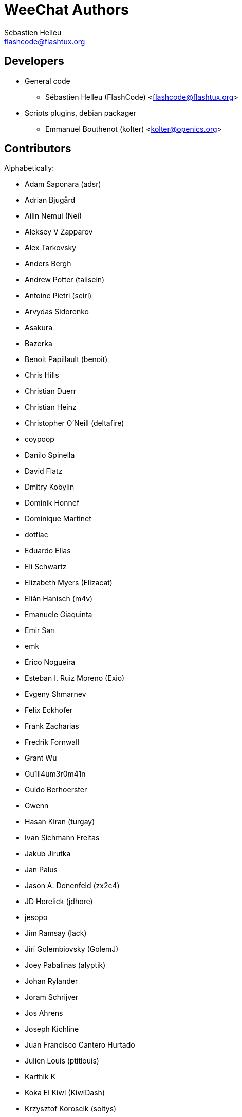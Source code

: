 = WeeChat Authors
:author: Sébastien Helleu
:email: flashcode@flashtux.org
:lang: en


== Developers

* General code
** Sébastien Helleu (FlashCode) <flashcode@flashtux.org>
* Scripts plugins, debian packager
** Emmanuel Bouthenot (kolter) <kolter@openics.org>

== Contributors

Alphabetically:

* Adam Saponara (adsr)
* Adrian Bjugård
* Ailin Nemui (Nei)
* Aleksey V Zapparov
* Alex Tarkovsky
* Anders Bergh
* Andrew Potter (talisein)
* Antoine Pietri (seirl)
* Arvydas Sidorenko
* Asakura
* Bazerka
* Benoit Papillault (benoit)
* Chris Hills
* Christian Duerr
* Christian Heinz
* Christopher O'Neill (deltafire)
* coypoop
* Danilo Spinella
* David Flatz
* Dmitry Kobylin
* Dominik Honnef
* Dominique Martinet
* dotflac
* Eduardo Elias
* Eli Schwartz
* Elizabeth Myers (Elizacat)
* Elián Hanisch (m4v)
* Emanuele Giaquinta
* Emir Sarı
* emk
* Érico Nogueira
* Esteban I. Ruiz Moreno (Exio)
* Evgeny Shmarnev
* Felix Eckhofer
* Frank Zacharias
* Fredrik Fornwall
* Grant Wu
* Gu1ll4um3r0m41n
* Guido Berhoerster
* Gwenn
* Hasan Kiran (turgay)
* Ivan Sichmann Freitas
* Jakub Jirutka
* Jan Palus
* Jason A. Donenfeld (zx2c4)
* JD Horelick (jdhore)
* jesopo
* Jim Ramsay (lack)
* Jiri Golembiovsky (GolemJ)
* Joey Pabalinas (alyptik)
* Johan Rylander
* Joram Schrijver
* Jos Ahrens
* Joseph Kichline
* Juan Francisco Cantero Hurtado
* Julien Louis (ptitlouis)
* Karthik K
* Koka El Kiwi (KiwiDash)
* Krzysztof Koroscik (soltys)
* Kyle Fuller (kylef)
* Kyle Sabo
* Leonid Evdokimov
* Lázaro A.
* Linus Heckemann
* Maarten de Vries
* Mantas Mikulėnas (grawity)
* Marco Paolone
* Marco Sirabella
* Mateusz Poszwa
* Matt Robinson
* Matthew Horan
* Matthew Martin
* Matti Virkkunen
* Max Anton Teufel
* Maxim Baz
* Michael Siegel
* Miroslav Koskar
* Murilo Opsfelder Araujo
* Neui
* Nick (SolitaryCipher)
* Nicolas Cavigneaux
* Nils Görs (nils_2)
* nyuszika7h
* Odin
* Ondřej Súkup
* Patrick Steinhardt
* Patrik Janoušek
* Paul Komkoff
* Pavel Shevchuk (Stalwart)
* Peter Boström (pbos)
* Phillip Sz
* Pierre Carru
* Piotr Szymaniak
* Pistos
* Quentin Glidic (SardemFF7)
* Quentin Pradet
* Quico Noizeux
* rafasc
* Raghavendra Prabhu
* raspbeguy
* Rettub
* Rob Campbell
* Romero B. de S. Malaquias
* Rudolf Polzer (divVerent)
* Ruslan Bekenev
* Ryan Farley
* Ryuunosuke Ayanokouzi
* scumjr
* Sergio Durigan Junior
* Shane McCarron
* Shawn Smith
* Shun Sakai
* Simmo Saan (sim642)
* Simon Arlott
* Simon Kuhnle
* Stefano Pigozzi
* Stfn
* Sven Knurr (Cthulhux)
* Tim D. Smith
* Tim Harder
* Tobias Stoeckmann
* Tom Alsberg
* Tom Fitzhenry
* Tomoe Mami
* Tor Hveem (xt)
* Trevor Bergeron
* Valentin Lorentz (progval)
* Vasco Almeida
* Voroskoi
* Wojciech Kwolek
* W. Trevor King
* Yannick Palanque
* ZethJack
* Ørjan Malde

== Contact

See https://weechat.org/files/doc/devel/weechat_user.en.html#support[user's guide]
or https://weechat.org/about/support
